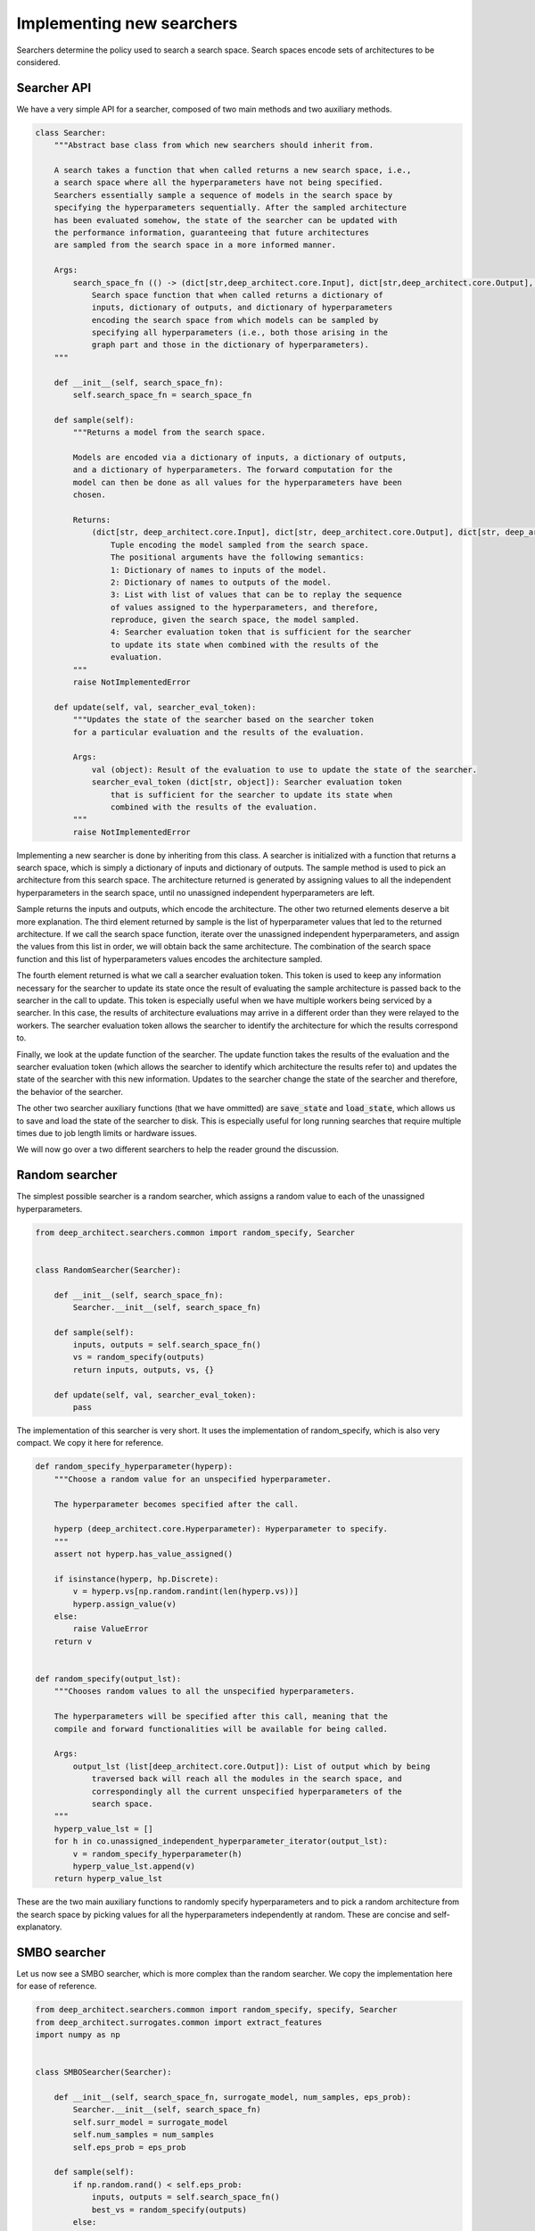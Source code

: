 
Implementing new searchers
--------------------------

Searchers determine the policy used to search a search space. Search spaces encode sets of architectures to be considered.

Searcher API
^^^^^^^^^^^^

We have a very simple API for a searcher, composed of two main methods and two auxiliary methods.

.. code:: python

    class Searcher:
        """Abstract base class from which new searchers should inherit from.

        A search takes a function that when called returns a new search space, i.e.,
        a search space where all the hyperparameters have not being specified.
        Searchers essentially sample a sequence of models in the search space by
        specifying the hyperparameters sequentially. After the sampled architecture
        has been evaluated somehow, the state of the searcher can be updated with
        the performance information, guaranteeing that future architectures
        are sampled from the search space in a more informed manner.

        Args:
            search_space_fn (() -> (dict[str,deep_architect.core.Input], dict[str,deep_architect.core.Output], dict[str,deep_architect.core.Hyperparameter])):
                Search space function that when called returns a dictionary of
                inputs, dictionary of outputs, and dictionary of hyperparameters
                encoding the search space from which models can be sampled by
                specifying all hyperparameters (i.e., both those arising in the
                graph part and those in the dictionary of hyperparameters).
        """

        def __init__(self, search_space_fn):
            self.search_space_fn = search_space_fn

        def sample(self):
            """Returns a model from the search space.

            Models are encoded via a dictionary of inputs, a dictionary of outputs,
            and a dictionary of hyperparameters. The forward computation for the
            model can then be done as all values for the hyperparameters have been
            chosen.

            Returns:
                (dict[str, deep_architect.core.Input], dict[str, deep_architect.core.Output], dict[str, deep_architect.core.Hyperparameter], list[object], dict[str, object]):
                    Tuple encoding the model sampled from the search space.
                    The positional arguments have the following semantics:
                    1: Dictionary of names to inputs of the model.
                    2: Dictionary of names to outputs of the model.
                    3: List with list of values that can be to replay the sequence
                    of values assigned to the hyperparameters, and therefore,
                    reproduce, given the search space, the model sampled.
                    4: Searcher evaluation token that is sufficient for the searcher
                    to update its state when combined with the results of the
                    evaluation.
            """
            raise NotImplementedError

        def update(self, val, searcher_eval_token):
            """Updates the state of the searcher based on the searcher token
            for a particular evaluation and the results of the evaluation.

            Args:
                val (object): Result of the evaluation to use to update the state of the searcher.
                searcher_eval_token (dict[str, object]): Searcher evaluation token
                    that is sufficient for the searcher to update its state when
                    combined with the results of the evaluation.
            """
            raise NotImplementedError

Implementing a new searcher is done by inheriting from this class. A searcher is initialized with a function that returns a search space, which is simply a dictionary of inputs and dictionary of outputs. The sample method is used to pick an architecture from this search space. The architecture returned is generated by assigning values to all the independent hyperparameters in the search space, until no unassigned independent hyperparameters are left.

Sample returns the inputs and outputs, which encode the architecture. The other two returned elements deserve a bit more explanation. The third element returned by sample is the list of hyperparameter values that led to the returned architecture. If we call the search space function, iterate over the unassigned independent hyperparameters, and assign the values from this list in order, we will obtain back the same architecture. The combination of the search space function and this list of hyperparameters values encodes the architecture sampled.

The fourth element returned is what we call a searcher evaluation token. This token is used to keep any information necessary for the searcher to update its state once the result of evaluating the sample architecture is passed back to the searcher in the call to update. This token is especially useful when we have multiple workers being serviced by a searcher. In this case, the results of architecture evaluations may arrive in a different order than they were relayed to the workers. The searcher evaluation token allows the searcher to identify the architecture for which the results correspond to.

Finally, we look at the update function of the searcher. The update function takes the results of the evaluation and the searcher evaluation token (which allows the searcher to identify which architecture the results refer to) and updates the state of the searcher with this new information. Updates to the searcher change the state of the searcher and therefore, the behavior of the searcher.

The other two searcher auxiliary functions (that we have ommitted) are :code:`save_state` and :code:`load_state`, which allows us to save and load the state of the searcher to disk. This is especially useful for long running searches that require multiple times due to job length limits or hardware issues.

We will now go over a two different searchers to help the reader ground the discussion.

Random searcher
^^^^^^^^^^^^^^^

The simplest possible searcher is a random searcher, which assigns a random
value to each of the unassigned hyperparameters.

.. code:: python

    from deep_architect.searchers.common import random_specify, Searcher


    class RandomSearcher(Searcher):

        def __init__(self, search_space_fn):
            Searcher.__init__(self, search_space_fn)

        def sample(self):
            inputs, outputs = self.search_space_fn()
            vs = random_specify(outputs)
            return inputs, outputs, vs, {}

        def update(self, val, searcher_eval_token):
            pass

The implementation of this searcher is very short. It uses the implementation of random_specify, which is also very compact. We copy it here for reference.

.. code:: python

    def random_specify_hyperparameter(hyperp):
        """Choose a random value for an unspecified hyperparameter.

        The hyperparameter becomes specified after the call.

        hyperp (deep_architect.core.Hyperparameter): Hyperparameter to specify.
        """
        assert not hyperp.has_value_assigned()

        if isinstance(hyperp, hp.Discrete):
            v = hyperp.vs[np.random.randint(len(hyperp.vs))]
            hyperp.assign_value(v)
        else:
            raise ValueError
        return v


    def random_specify(output_lst):
        """Chooses random values to all the unspecified hyperparameters.

        The hyperparameters will be specified after this call, meaning that the
        compile and forward functionalities will be available for being called.

        Args:
            output_lst (list[deep_architect.core.Output]): List of output which by being
                traversed back will reach all the modules in the search space, and
                correspondingly all the current unspecified hyperparameters of the
                search space.
        """
        hyperp_value_lst = []
        for h in co.unassigned_independent_hyperparameter_iterator(output_lst):
            v = random_specify_hyperparameter(h)
            hyperp_value_lst.append(v)
        return hyperp_value_lst

These are the two main auxiliary functions to randomly specify hyperparameters and to pick a random architecture from the search space by picking values for all the hyperparameters independently at random. These are concise and self-explanatory.

SMBO searcher
^^^^^^^^^^^^^

Let us now see a SMBO searcher, which is more complex than the random searcher. We copy the implementation here for ease of reference.

.. code:: python

    from deep_architect.searchers.common import random_specify, specify, Searcher
    from deep_architect.surrogates.common import extract_features
    import numpy as np


    class SMBOSearcher(Searcher):

        def __init__(self, search_space_fn, surrogate_model, num_samples, eps_prob):
            Searcher.__init__(self, search_space_fn)
            self.surr_model = surrogate_model
            self.num_samples = num_samples
            self.eps_prob = eps_prob

        def sample(self):
            if np.random.rand() < self.eps_prob:
                inputs, outputs = self.search_space_fn()
                best_vs = random_specify(outputs)
            else:
                best_model = None
                best_vs = None
                best_score = -np.inf
                for _ in range(self.num_samples):
                    inputs, outputs = self.search_space_fn()
                    vs = random_specify(outputs)

                    feats = extract_features(inputs, outputs)
                    score = self.surr_model.eval(feats)
                    if score > best_score:
                        best_model = (inputs, outputs)
                        best_vs = vs
                        best_score = score

                inputs, outputs = best_model

            searcher_eval_token = {'vs': best_vs}
            return inputs, outputs, best_vs, searcher_eval_token

        def update(self, val, searcher_eval_token):
            (inputs, outputs) = self.search_space_fn()
            specify(outputs, searcher_eval_token['vs'])
            feats = extract_features(inputs, outputs)
            self.surr_model.update(val, feats)

This searcher can be found in `searchers/smbo_random.py <https://github.com/negrinho/deep_architect/blob/master/deep_architect/searchers/smbo_random.py>`_. A SMBO (surrogate model based optimization) searcher relies on a surrogate function on the space of architectures that gives us a performance estimate or a score.

An architecture from the search space is sampled by optimizing the surrogate function. In the implementation above, the optimization of the surrogate function is done by sampling a number of random architectures from the search space, evaluating the surrogate function for each of them, and picking the best one. Additionally, we pick an architecture at random with fixed probability.

In this case, updates to the searcher correspond to updates to the surrogate function with observed results. The searcher policy hopefully improves as the surrogate function becomes more accurate as we get more data for the search space. The API definition for a surrogate function can be found in `surrogates/common.py <https://github.com/negrinho/deep_architect/blob/master/deep_architect/surrogates/common.py>`__.

Concluding remarks
^^^^^^^^^^^^^^^^^^

Implementing a new searcher amounts to implementing the sample and update methods for it. We point the reader to the searchers folder for more examples. There is a single searcher per file. We very much welcome searcher contributions. If you would like to contribute with a search algorithm that you developed, please write a issue to discuss the implementation.
